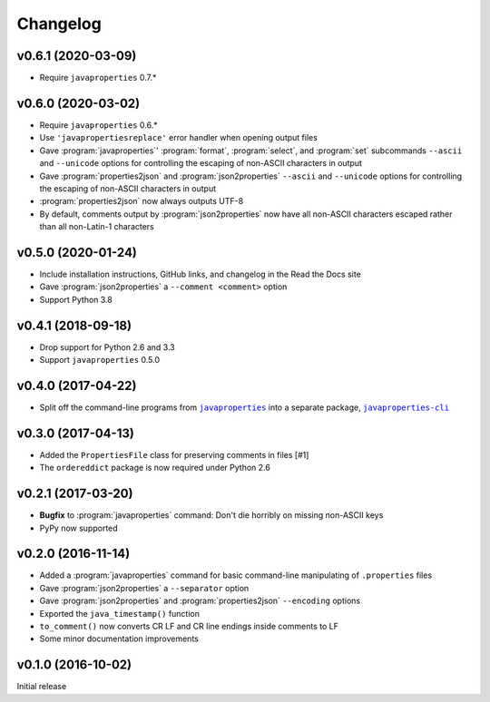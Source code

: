 Changelog
=========

v0.6.1 (2020-03-09)
-------------------
- Require ``javaproperties`` 0.7.\*

v0.6.0 (2020-03-02)
-------------------
- Require ``javaproperties`` 0.6.\*
- Use ``'javapropertiesreplace'`` error handler when opening output files
- Gave :program:`javaproperties`' :program:`format`, :program:`select`, and
  :program:`set` subcommands ``--ascii`` and ``--unicode`` options for
  controlling the escaping of non-ASCII characters in output
- Gave :program:`properties2json` and :program:`json2properties` ``--ascii``
  and ``--unicode`` options for controlling the escaping of non-ASCII
  characters in output
- :program:`properties2json` now always outputs UTF-8
- By default, comments output by :program:`json2properties` now have all
  non-ASCII characters escaped rather than all non-Latin-1 characters

v0.5.0 (2020-01-24)
-----------------------
- Include installation instructions, GitHub links, and changelog in the Read
  the Docs site
- Gave :program:`json2properties` a ``--comment <comment>`` option
- Support Python 3.8

v0.4.1 (2018-09-18)
-------------------
- Drop support for Python 2.6 and 3.3
- Support ``javaproperties`` 0.5.0

v0.4.0 (2017-04-22)
-------------------
- Split off the command-line programs from |libpkg|_ into a separate package,
  |clipkg|_

.. |libpkg| replace:: ``javaproperties``
.. _libpkg: https://github.com/jwodder/javaproperties

.. |clipkg| replace:: ``javaproperties-cli``
.. _clipkg: https://github.com/jwodder/javaproperties-cli

v0.3.0 (2017-04-13)
-------------------
- Added the ``PropertiesFile`` class for preserving comments in files [#1]
- The ``ordereddict`` package is now required under Python 2.6

v0.2.1 (2017-03-20)
-------------------
- **Bugfix** to :program:`javaproperties` command: Don't die horribly on
  missing non-ASCII keys
- PyPy now supported

v0.2.0 (2016-11-14)
-------------------
- Added a :program:`javaproperties` command for basic command-line manipulating
  of ``.properties`` files
- Gave :program:`json2properties` a ``--separator`` option
- Gave :program:`json2properties` and :program:`properties2json` ``--encoding``
  options
- Exported the ``java_timestamp()`` function
- ``to_comment()`` now converts CR LF and CR line endings inside comments to LF
- Some minor documentation improvements

v0.1.0 (2016-10-02)
-------------------
Initial release

